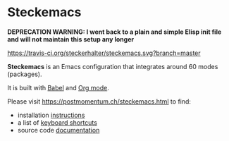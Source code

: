 * Steckemacs

*DEPRECATION WARNING: I went back to a plain and simple Elisp init file and will not maintain this setup any longer* 

[[https://travis-ci.org/steckerhalter/steckemacs][https://travis-ci.org/steckerhalter/steckemacs.svg?branch=master]]

*Steckemacs* is an Emacs configuration that integrates around 60 modes (packages).

It is built with [[http://orgmode.org/worg/org-contrib/babel/][Babel]] and [[http://orgmode.org/][Org mode]].

Please visit [[https://postmomentum.ch/steckemacs.html]] to find:

- installation [[https://postmomentum.ch/steckemacs.html#sec-1-1][instructions]]
- a list of [[https://postmomentum.ch/steckemacs.html#sec-1-3][keyboard shortcuts]]
- source code [[https://postmomentum.ch/steckemacs.html#sec-2][documentation]]
